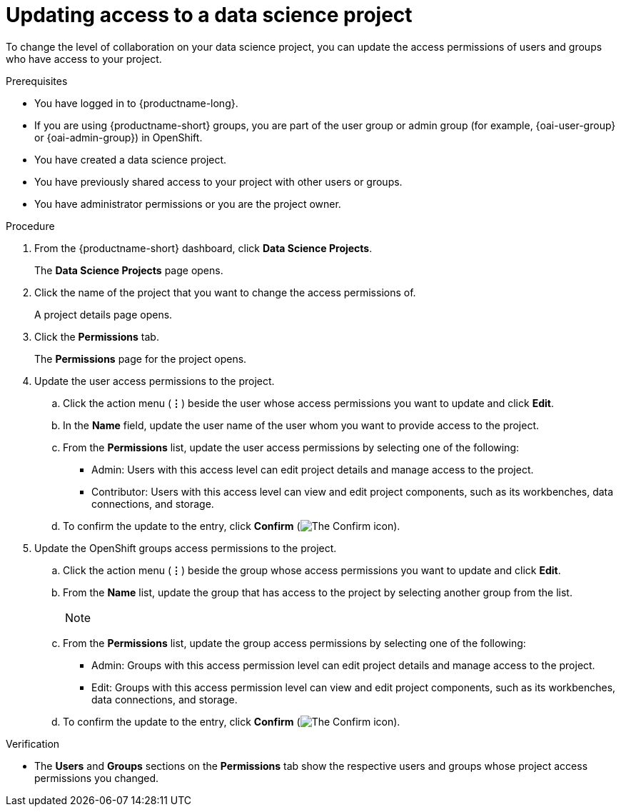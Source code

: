 :_module-type: PROCEDURE

[id='updating-access-to-a-data-science-project_{context}']
= Updating access to a data science project

[role='_abstract']
To change the level of collaboration on your data science project, you can update the access permissions of users and groups who have access to your project.

.Prerequisites
* You have logged in to {productname-long}.
ifndef::upstream[]
* If you are using {productname-short} groups, you are part of the user group or admin group (for example, {oai-user-group} or {oai-admin-group}) in OpenShift.
endif::[]
ifdef::upstream[]
* If you are using {productname-short} groups, you are part of the user group or admin group (for example, {odh-user-group} or {odh-admin-group}) in OpenShift.
endif::[]
* You have created a data science project.
* You have previously shared access to your project with other users or groups.
* You have administrator permissions or you are the project owner.

.Procedure
. From the {productname-short} dashboard, click *Data Science Projects*.
+
The *Data Science Projects* page opens.
. Click the name of the project that you want to change the access permissions of.
+
A project details page opens.
. Click the *Permissions* tab.
+
The *Permissions* page for the project opens.
. Update the user access permissions to the project.
.. Click the action menu (*&#8942;*) beside the user whose access permissions you want to update and click *Edit*.
.. In the *Name* field, update the user name of the user whom you want to provide access to the project.
.. From the *Permissions* list, update the user access permissions by selecting one of the following:
* Admin: Users with this access level can edit project details and manage access to the project.
* Contributor: Users with this access level can view and edit project components, such as its workbenches, data connections, and storage.
.. To confirm the update to the entry, click *Confirm* (image:images/rhoai-confirm-entry-icon.png[The Confirm icon]).
. Update the OpenShift groups access permissions to the project.
.. Click the action menu (*&#8942;*) beside the group whose access permissions you want to update and click *Edit*.
.. From the *Name* list, update the group that has access to the project by selecting another group from the list.
+
[NOTE]
--
ifdef::cloud-service[]
If you do not have `cluster-admin` or `dedicated-admin` permissions, the *Name* list is not visible. Instead, an input field displays enabling you to configure group permissions.
endif::[]
ifdef::upstream,self-managed[]
If you do not have `cluster-admin` permissions, the *Name* list is not visible. Instead, you can configure group permissions in the input field that appears.
endif::[]
--
.. From the *Permissions* list, update the group access permissions by selecting one of the following:
* Admin: Groups with this access permission level can edit project details and manage access to the project.
* Edit: Groups with this access permission level can view and edit project components, such as its workbenches, data connections, and storage.
.. To confirm the update to the entry, click *Confirm* (image:images/rhoai-confirm-entry-icon.png[The Confirm icon]).

.Verification
* The *Users* and *Groups* sections on the *Permissions* tab show the respective users and groups whose project access permissions you changed.

//[role="_additional-resources"]
//.Additional resources
